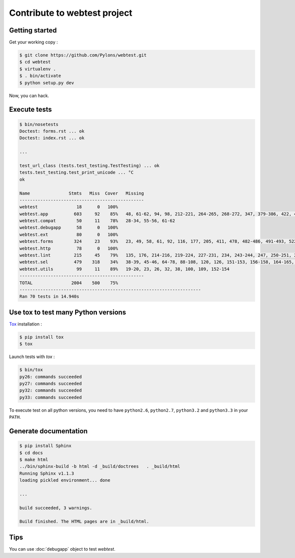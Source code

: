 =============================
Contribute to webtest project
=============================

Getting started
===============

Get your working copy :

.. code-block:: bash

    $ git clone https://github.com/Pylons/webtest.git
    $ cd webtest
    $ virtualenv .
    $ . bin/activate
    $ python setup.py dev

Now, you can hack.


Execute tests
=============

.. code-block:: bash

    $ bin/nosetests
    Doctest: forms.rst ... ok
    Doctest: index.rst ... ok

    ...

    test_url_class (tests.test_testing.TestTesting) ... ok
    tests.test_testing.test_print_unicode ... °C
    ok

    Name               Stmts   Miss  Cover   Missing
    ------------------------------------------------
    webtest               18      0   100%   
    webtest.app          603     92    85%   48, 61-62, 94, 98, 212-221, 264-265, 268-272, 347, 379-386, 422, 426-428, 432-434, 455, 463, 471, 473, 488, 496-497, 515, 520-527, 548, 553-554, 558-559, 577, 592, 597-598, 618, 624, 661-664, 742, 808, 872, 940-941, 945-948, 961-964, 975, 982, 995, 1000, 1006, 1010, 1049, 1051, 1095-1096, 1118-1119, 1122-1127, 1135-1136, 1148, 1155-1160, 1175
    webtest.compat        50     11    78%   28-34, 55-56, 61-62
    webtest.debugapp      58      0   100%   
    webtest.ext           80      0   100%   
    webtest.forms        324     23    93%   23, 49, 58, 61, 92, 116, 177, 205, 411, 478, 482-486, 491-493, 522, 538, 558-561
    webtest.http          78      0   100%   
    webtest.lint         215     45    79%   135, 176, 214-216, 219-224, 227-231, 234, 243-244, 247, 250-251, 254, 263-264, 270, 274, 307, 311, 335, 359, 407, 424-427, 441-444, 476-479, 493, 508
    webtest.sel          479    318    34%   38-39, 45-46, 64-78, 88-108, 120, 126, 151-153, 156-158, 164-165, 168-191, 194-201, 219-231, 236, 240, 243-259, 263-297, 301-306, 316-326, 331-336, 340, 344, 347-352, 357-359, 364, 392-394, 397-404, 408, 412-417, 421, 425-426, 430, 434, 438, 442, 445, 448-457, 470-480, 483-485, 488, 492, 495, 503, 506, 515-516, 520, 524, 528, 533, 538, 542-544, 547, 560-565, 576, 579, 582, 593-596, 599-602, 605-606, 617-620, 623-642, 668-677, 680-688, 715, 720, 732, 735, 744-754, 757-762, 770-779, 791, 794, 805-809, 813-826, 838-842
    webtest.utils         99     11    89%   19-20, 23, 26, 32, 38, 100, 109, 152-154
    ------------------------------------------------
    TOTAL               2004    500    75%   
    ----------------------------------------------------------------------
    Ran 70 tests in 14.940s


Use tox to test many Python versions
====================================

`Tox <http://tox.testrun.org/>`_ installation :

.. code-block:: bash

    $ pip install tox
    $ tox

Launch tests with *tox* :

.. code-block:: bash

    $ bin/tox
    py26: commands succeeded
    py27: commands succeeded
    py32: commands succeeded
    py33: commands succeeded

To execute test on all python versions, you need to have ``python2.6``, ``python2.7``, ``python3.2`` and ``python3.3`` in your ``PATH``.


Generate documentation
======================

.. code-block:: bash

    $ pip install Sphinx
    $ cd docs
    $ make html
    ../bin/sphinx-build -b html -d _build/doctrees   . _build/html
    Running Sphinx v1.1.3
    loading pickled environment... done

    ...

    build succeeded, 3 warnings.

    Build finished. The HTML pages are in _build/html.


Tips
====

You can use :doc:`debugapp` object to test *webtest*.

